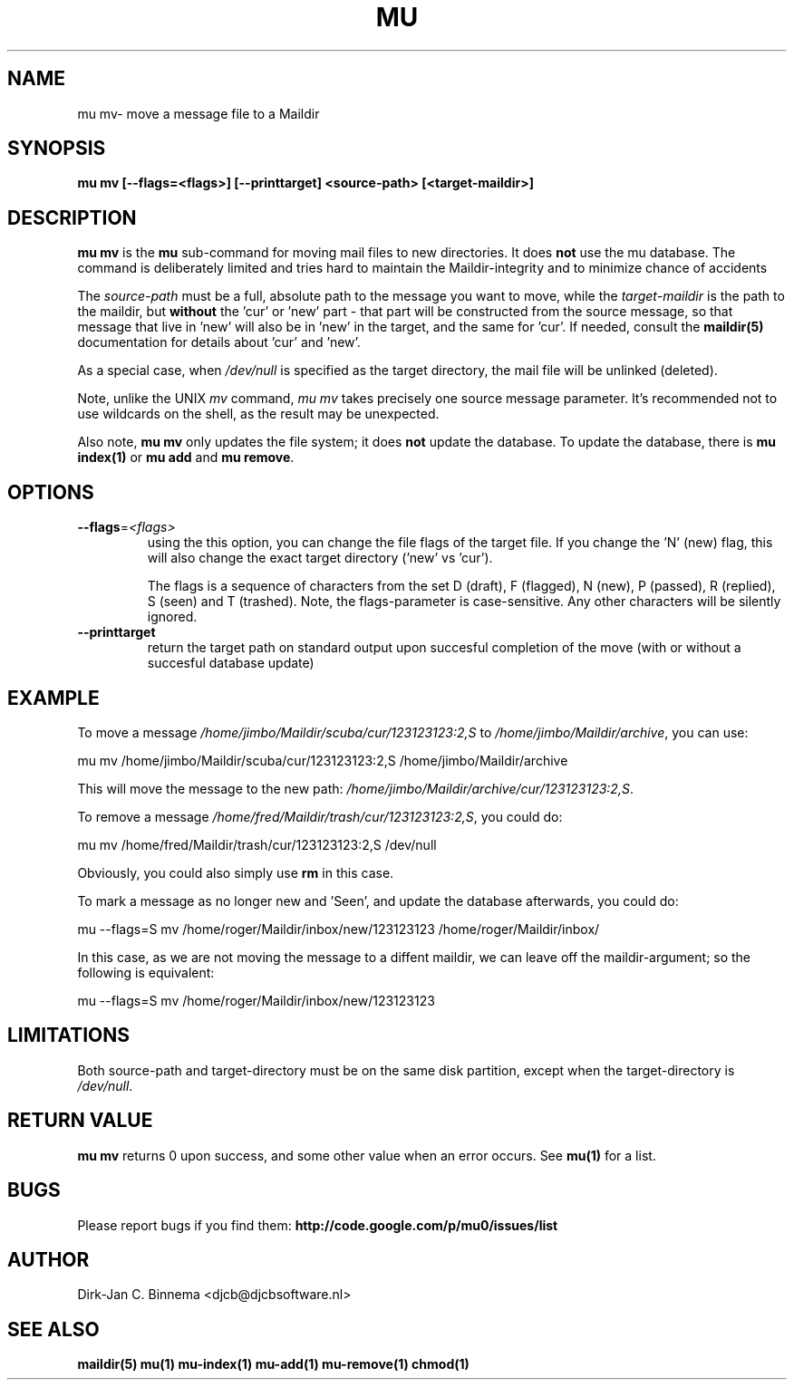 .TH MU MV 1 "August 2011" "User Manuals"

.SH NAME 

mu mv\-  move a message file to a Maildir 

.SH SYNOPSIS

.B mu mv [--flags=<flags>] [--printtarget] <source-path> [<target-maildir>]

.SH DESCRIPTION

\fBmu mv\fR is the \fBmu\fR sub-command for moving mail files to new
directories. It does \fBnot\fR use the mu database. The command is
deliberately limited and tries hard to maintain the Maildir-integrity and to
minimize chance of accidents

The \fIsource-path\fR must be a full, absolute path to the message you want to
move, while the \fItarget-maildir\fR is the path to the maildir, but
\fBwithout\fR the 'cur' or 'new' part - that part will be constructed from the
source message, so that message that live in 'new' will also be in 'new' in
the target, and the same for 'cur'. If needed, consult the \fBmaildir(5)\fR
documentation for details about 'cur' and 'new'.

As a special case, when \fI/dev/null\fR is specified as the target directory,
the mail file will be unlinked (deleted).

Note, unlike the UNIX \fImv\fR command, \fImu mv\fR takes precisely one source
message parameter. It's recommended not to use wildcards on the shell, as the
result may be unexpected.

Also note, \fBmu mv\fR only updates the file system; it does \fBnot\fR update
the database. To update the database, there is \fBmu index(1)\fR or \fBmu add\fR
and \fBmu remove\fR.

.SH OPTIONS

.TP
\fB\-\-flags\fR=\fI<flags>\fR
using the this option, you can change the file flags of the target file. If
you change the 'N' (new) flag, this will also change the exact target
directory ('new' vs 'cur').

The flags is a sequence of characters from the set D (draft), F (flagged), N
(new), P (passed), R (replied), S (seen) and T (trashed). Note, the
flags-parameter is case-sensitive. Any other characters will be silently
ignored.

.TP
\fB\-\-printtarget\fR
return the target path on standard output upon succesful completion of the
move (with or without a succesful database update)

.SH EXAMPLE

To move a message \fI/home/jimbo/Maildir/scuba/cur/123123123:2,S\fR to
\fI/home/jimbo/Maildir/archive\fR, you can use:

.nf
   mu mv /home/jimbo/Maildir/scuba/cur/123123123:2,S /home/jimbo/Maildir/archive
.fi

This will move the message to the new path:
\fI/home/jimbo/Maildir/archive/cur/123123123:2,S\fR.

To remove a message \fI/home/fred/Maildir/trash/cur/123123123:2,S\fR, you
could do:

.nf
   mu mv /home/fred/Maildir/trash/cur/123123123:2,S /dev/null
.fi

Obviously, you could also simply use \fBrm\fR in this case.

To mark a message as no longer new and 'Seen', and update the database
afterwards, you could do:

.nf
   mu --flags=S mv /home/roger/Maildir/inbox/new/123123123 /home/roger/Maildir/inbox/
.fi

In this case, as we are not moving the message to a diffent maildir, we can
leave off the maildir-argument; so the following is equivalent:

.nf
   mu --flags=S mv /home/roger/Maildir/inbox/new/123123123 
.fi


.SH LIMITATIONS

Both source-path and target-directory must be on the same disk partition,
except when the target-directory is \fI/dev/null\fR.


.SH RETURN VALUE

\fBmu mv\fR returns 0 upon success, and some other value when an error
occurs. See \fBmu(1)\fR for a list.

.SH BUGS

Please report bugs if you find them:
.BR http://code.google.com/p/mu0/issues/list

.SH AUTHOR

Dirk-Jan C. Binnema <djcb@djcbsoftware.nl>

.SH "SEE ALSO"

.BR maildir(5)
.BR mu(1)
.BR mu-index(1)
.BR mu-add(1)
.BR mu-remove(1)
.BR chmod(1)
